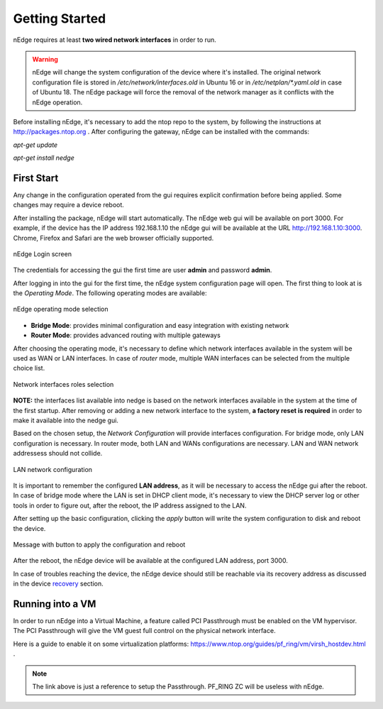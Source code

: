 Getting Started
===============

nEdge requires at least **two wired network interfaces** in order to run.

.. warning::
   nEdge will change the system configuration of the device where it's installed.
   The original network configuration file is stored in `/etc/network/interfaces.old` in
   Ubuntu 16 or in `/etc/netplan/*.yaml.old` in case of Ubuntu 18.
   The nEdge package will force the removal of the network manager as it
   conflicts with the nEdge operation.

Before installing nEdge, it's necessary to add the ntop repo to the system, by following the
instructions at http://packages.ntop.org . After configuring the gateway, nEdge can be
installed with the commands:

`apt-get update`

`apt-get install nedge`

First Start
-----------

Any change in the configuration operated from
the gui requires explicit confirmation before being applied.
Some changes may require a device reboot.

After installing the package, nEdge will start automatically. The nEdge web gui
will be available on port 3000. For example, if the device has the IP address
192.168.1.10 the nEdge gui will be available at the URL http://192.168.1.10:3000.
Chrome, Firefox and Safari are the web browser officially supported.

.. figure:: img/login.png
  :align: center
  :alt: Login

  nEdge Login screen

The credentials for accessing the gui the first time are user **admin** and password **admin**.

After logging in into the gui for the first time, the nEdge system configuration page will
open. The first thing to look at is the `Operating Mode`. The following operating modes
are available:

.. figure:: img/operating_mode.png
  :align: center
  :alt: Operating Mode

  nEdge operating mode selection

- **Bridge Mode**: provides minimal configuration and easy integration with existing network
- **Router Mode**: provides advanced routing with multiple gateways

After choosing the operating mode, it's necessary to define which network interfaces
available in the system will be used as WAN or LAN interfaces. In case of `router`
mode, multiple WAN interfaces can be selected from the multiple choice list.

.. figure:: img/network_interfaces.png
  :align: center
  :alt: Network Interfaces

  Network interfaces roles selection

**NOTE:** the interfaces list available into nedge is based on the network interfaces
available in the system at the time of the first startup. After removing or adding
a new network interface to the system, **a factory reset is required** in order to make it
available into the nedge gui.

Based on the chosen setup, the `Network Configuration` will provide interfaces
configuration. For bridge mode, only LAN configuration is necessary. In router
mode, both LAN and WANs configurations are necessary. LAN and WAN network
addressess should not collide.

.. figure:: img/lan_configuration.png
  :align: center
  :alt: Lan Configuration

  LAN network configuration

It is important to remember the configured **LAN address**, as it will be necessary
to access the nEdge gui after the reboot. In case of bridge mode where the LAN is
set in DHCP client mode, it's necessary to view the DHCP server log or other
tools in order to figure out, after the reboot, the IP address assigned to the LAN.

After setting up the basic configuration, clicking the `apply` button will write
the system configuration to disk and reboot the device.

.. figure:: img/apply_config.png
  :align: center
  :alt: Apply Config

  Message with button to apply the configuration and reboot

After the reboot, the nEdge device will be available at the configured LAN address,
port 3000.

In case of troubles reaching the device, the nEdge device should still be reachable
via its recovery address as discussed in the device recovery_ section.

.. _recovery: recovery.html
.. _bridge: bridging.html
.. _router: routing.html

Running into a VM
-----------------

In order to run nEdge into a Virtual Machine, a feature called PCI Passthrough
must be enabled on the VM hypervisor. The PCI Passthrough will give the VM guest
full control on the physical network interface.

Here is a guide to enable it on some virtualization platforms:
https://www.ntop.org/guides/pf_ring/vm/virsh_hostdev.html .

.. note::

   The link above is just a reference to setup the Passthrough. PF_RING ZC will
   be useless with nEdge.
